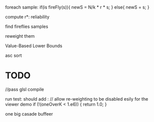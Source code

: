 foreach sample:
if(is fireFly(s)){
    newS = N/k * r * s;
}
else{
    newS = s;
}




compute r*: reliability

find fireflies samples

reweight them

Value-Based Lower Bounds




asc sort




* TODO 
//pass glsl compile

run test:
should add :
  // allow re-weighting to be disabled esily for the viewer demo
  if (!(oneOverK < 1.e6)) {
    return 1.0;
  }


  one big casade buffeer



